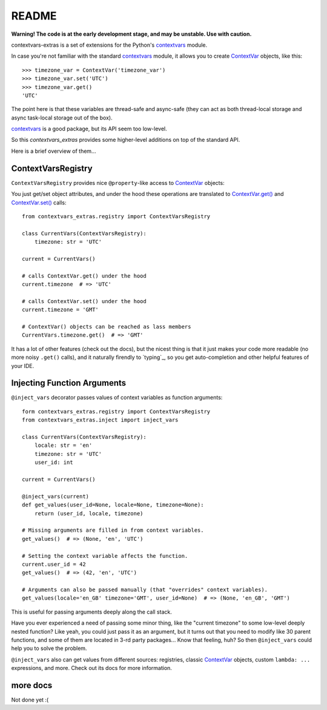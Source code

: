 README
======

**Warning! The code is at the early development stage, and may be unstable. Use with caution.**

contextvars-extras is a set of extensions for the Python's `contextvars`_ module.

.. _contextvars: https://docs.python.org/3/library/contextvars.html
.. _ContextVar: https://docs.python.org/3/library/contextvars.html#contextvars.ContextVar

In case you're not familiar with the standard `contextvars`_ module,
it allows you to create `ContextVar`_ objects, like this::

  >>> timezone_var = ContextVar('timezone_var')
  >>> timezone_var.set('UTC')
  >>> timezone_var.get()
  'UTC'

The point here is that these variables are thread-safe and async-safe
(they can act as both thread-local storage and async task-local storage out of the box).

`contextvars`_ is a good package, but its API seem too low-level.

So this `contextvars_extras` provides some higher-level additions on top of the standard API.

Here is a brief overview of them...


ContextVarsRegistry
-------------------

``ContextVarsRegistry`` provides nice ``@property``-like access to `ContextVar`_ objects:

You just get/set object attributes, and under the hood these operations are translated
to `ContextVar.get()`_ and `ContextVar.set()`_ calls::

  from contextvars_extras.registry import ContextVarsRegistry

  class CurrentVars(ContextVarsRegistry):
      timezone: str = 'UTC'

  current = CurrentVars()

  # calls ContextVar.get() under the hood
  current.timezone  # => 'UTC'

  # calls ContextVar.set() under the hood
  current.timezone = 'GMT'

  # ContextVar() objects can be reached as lass members
  CurrentVars.timezone.get()  # => 'GMT'

.. _ContextVar.get(): https://docs.python.org/3/library/contextvars.html#contextvars.ContextVar.get
.. _ContextVar.set(): https://docs.python.org/3/library/contextvars.html#contextvars.ContextVar.set
  
It has a lot of other features (check out the docs), but the nicest thing is that it just makes
your code more readable (no more noisy ``.get()`` calls), and it naturally firendly to `typing`_,
so you get auto-completion and other helpful features of your IDE.


Injecting Function Arguments
----------------------------

``@inject_vars`` decorator passes values of context variables as function arguments::

  form contextvars_extras.registry import ContextVarsRegistry
  from contextvars_extras.inject import inject_vars

  class CurrentVars(ContextVarsRegistry):
      locale: str = 'en'
      timezone: str = 'UTC'
      user_id: int

  current = CurrentVars()

  @inject_vars(current)
  def get_values(user_id=None, locale=None, timezone=None):
      return (user_id, locale, timezone)

  # Missing arguments are filled in from context variables.
  get_values()  # => (None, 'en', 'UTC')

  # Setting the context variable affects the function.
  current.user_id = 42
  get_values()  # => (42, 'en', 'UTC')

  # Arguments can also be passed manually (that "overrides" context variables).
  get_values(locale='en_GB' timezone='GMT', user_id=None)  # => (None, 'en_GB', 'GMT')

This is useful for passing arguments deeply along the call stack.

Have you ever experienced a need of passing some minor thing, like the "current timezone"
to some low-level deeply nested function? Like yeah, you could just pass it as an argument,
but it turns out that you need to modify like 30 parent functions, and some of them are located
in 3-rd party packages... Know that feeling, huh?
So then ``@inject_vars`` could help you to solve the problem.

``@inject_vars`` also can get values from different sources: registries, classic `ContextVar`_ objects,
custom ``lambda: ...`` expressions, and more. Check out its docs for more information.


more docs 
---------

Not done yet :(
